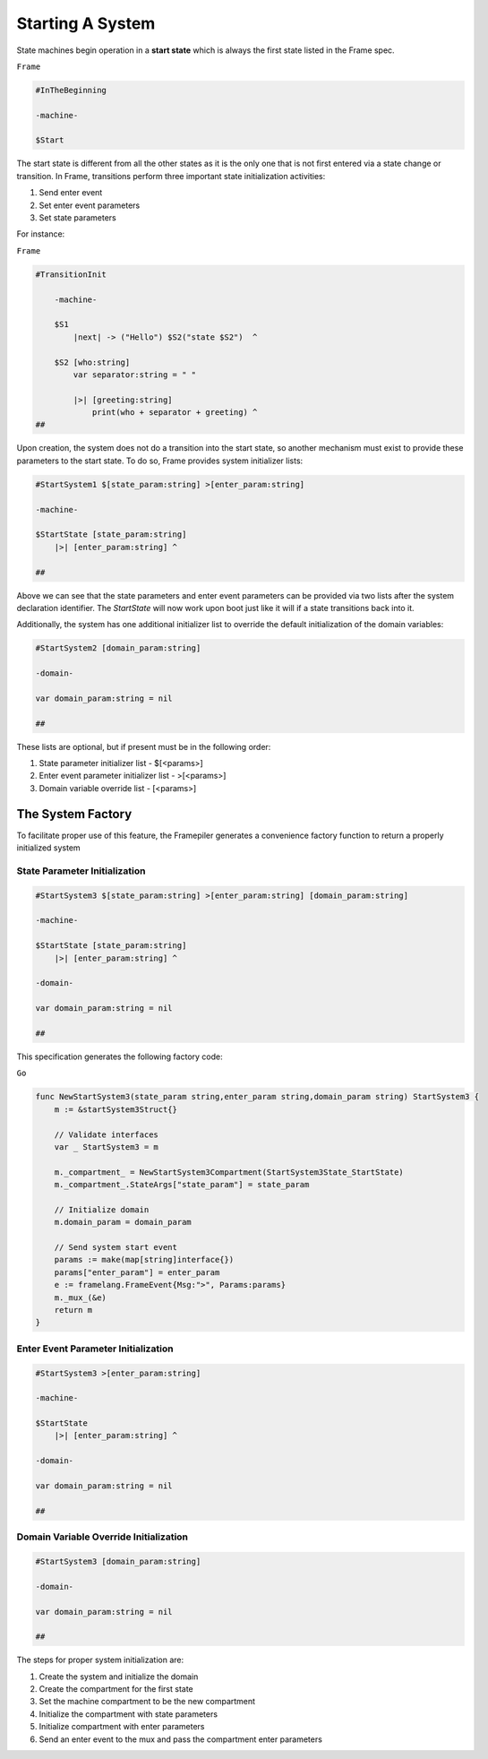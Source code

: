 Starting A System
=================

State machines begin operation in a **start state** which is always the
first state listed in the Frame spec.


``Frame``

.. code-block::

    #InTheBeginning

    -machine-

    $Start


The start state is different from all the other states as it is the only one
that is not first entered via a state change or transition. In Frame, transitions
perform three important state initialization activities:

#. Send enter event
#. Set enter event parameters
#. Set state parameters

For instance:

``Frame``

.. code-block::

    #TransitionInit

        -machine-

        $S1
            |next| -> ("Hello") $S2("state $S2")  ^

        $S2 [who:string]
            var separator:string = " "

            |>| [greeting:string]
                print(who + separator + greeting) ^
    ##

Upon creation, the system does not do a transition into the start state, so
another mechanism must exist to provide these parameters to the start state.
To do so, Frame provides system initializer lists:

.. code-block::

    #StartSystem1 $[state_param:string] >[enter_param:string]

    -machine-

    $StartState [state_param:string]
        |>| [enter_param:string] ^

    ##

Above we can see that the state parameters and enter event parameters can be
provided via two lists after the system declaration identifier. The `StartState`
will now work upon boot just like it will if a state transitions back into it.

Additionally, the system has one additional initializer list to override the
default initialization of the domain variables:

.. code-block::

    #StartSystem2 [domain_param:string]

    -domain-

    var domain_param:string = nil

    ##

These lists are optional, but if present must be in the following order:

#. State parameter initializer list - $[<params>]
#. Enter event parameter initializer list - >[<params>]
#. Domain variable override list - [<params>]

The System Factory
------------------

To facilitate proper use of this feature, the Framepiler generates
a convenience factory function to return a properly initialized system

State Parameter Initialization
^^^^^^^^^^^^^^^^^^^^^^^^^^^^^^
.. code-block::

    #StartSystem3 $[state_param:string] >[enter_param:string] [domain_param:string]

    -machine-

    $StartState [state_param:string]
        |>| [enter_param:string] ^

    -domain-

    var domain_param:string = nil

    ##

This specification generates the following factory code:

``Go``

.. code-block::


    func NewStartSystem3(state_param string,enter_param string,domain_param string) StartSystem3 {
        m := &startSystem3Struct{}

        // Validate interfaces
        var _ StartSystem3 = m

        m._compartment_ = NewStartSystem3Compartment(StartSystem3State_StartState)
        m._compartment_.StateArgs["state_param"] = state_param

        // Initialize domain
        m.domain_param = domain_param

        // Send system start event
        params := make(map[string]interface{})
        params["enter_param"] = enter_param
        e := framelang.FrameEvent{Msg:">", Params:params}
        m._mux_(&e)
        return m
    }

Enter Event Parameter Initialization
^^^^^^^^^^^^^^^^^^^^^^^^^^^^^^
.. code-block::

    #StartSystem3 >[enter_param:string]

    -machine-

    $StartState
        |>| [enter_param:string] ^

    -domain-

    var domain_param:string = nil

    ##


Domain Variable Override Initialization
^^^^^^^^^^^^^^^^^^^^^^^^^^^^^^
.. code-block::

    #StartSystem3 [domain_param:string]

    -domain-

    var domain_param:string = nil

    ##




The steps for proper system initialization are:

#. Create the system and initialize the domain
#. Create the compartment for the first state
#. Set the machine compartment to be the new compartment
#. Initialize the compartment with state parameters
#. Initialize compartment with enter parameters
#. Send an enter event to the mux and pass the compartment enter parameters
